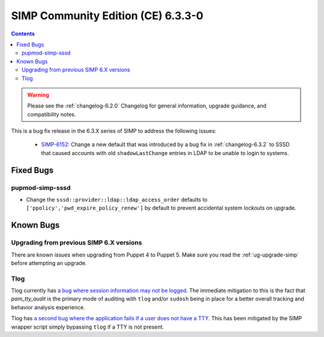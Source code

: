 .. _changelog:
.. _changelog-6.3.3:

SIMP Community Edition (CE) 6.3.3-0
===================================

.. raw:: pdf

  PageBreak

.. contents::
  :depth: 2

.. raw:: pdf

  PageBreak

.. WARNING::

   Please see the :ref:`changelog-6.2.0` Changelog for general information,
   upgrade guidance, and compatibility notes.

This is a bug fix release in the 6.3.X series of SIMP to address the following
issues:

  * `SIMP-6152`_: Change a new default that was introduced by a bug fix in
    :ref:`changelog-6.3.2` to SSSD that caused accounts with old
    ``shadowLastChange`` entries in LDAP to be unable to login to systems.

Fixed Bugs
----------

pupmod-simp-sssd
^^^^^^^^^^^^^^^^

* Change the ``sssd::provider::ldap::ldap_access_order`` defaults to
  ``['ppolicy','pwd_expire_policy_renew']`` by default to prevent accidental
  system lockouts on upgrade.

Known Bugs
----------

Upgrading from previous SIMP 6.X versions
^^^^^^^^^^^^^^^^^^^^^^^^^^^^^^^^^^^^^^^^^

There are known issues when upgrading from Puppet 4 to Puppet 5.  Make sure you
read the :ref:`ug-upgrade-simp` before attempting an upgrade.

Tlog
^^^^

Tlog currently has `a bug where session information may not be logged`_. The
immediate mitigation to this is the fact that `pam_tty_audit` is the primary
mode of auditing with ``tlog`` and/or ``sudosh`` being in place for a better
overall tracking and behavior analysis experience.

Tlog has `a second bug where the application fails if a user does not have a TTY`_.
This has been mitigated by the SIMP wrapper script simply bypassing ``tlog`` if
a TTY is not present.


.. _SIMP-6152: https://simp-project.atlassian.net/browse/SIMP-6152
.. _a bug where session information may not be logged: https://github.com/Scribery/tlog/issues/228
.. _a second bug where the application fails if a user does not have a TTY: https://github.com/Scribery/tlog/issues/227
